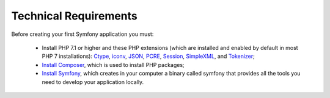 .. _intro-overview:

=======================
Technical Requirements
=======================
Before creating your first Symfony application you must:

	* Install PHP 7.1 or higher and these PHP extensions (which are installed and enabled by default in most PHP 7 installations): `Ctype`_, `iconv`_, `JSON`_, `PCRE`_, `Session`_, `SimpleXML`_, and `Tokenizer`_;
	* `Install Composer`_, which is used to install PHP packages;
	* `Install Symfony`_, which creates in your computer a binary called symfony that provides all the tools you need to develop your application locally.

	
.. _Ctype: https://symfony.com/download
.. _iconv: https://www.php.net/book.iconv
.. _JSON: https://www.php.net/book.json
.. _PCRE: https://www.php.net/book.pcre
.. _Session: https://www.php.net/book.session
.. _SimpleXML: https://www.php.net/book.simplexml
.. _Tokenizer: https://www.php.net/book.tokenizer
.. _Install Symfony: https://symfony.com/download
.. _Install Composer: https://getcomposer.org/download/
.. _Install Symfony: https://symfony.com/download